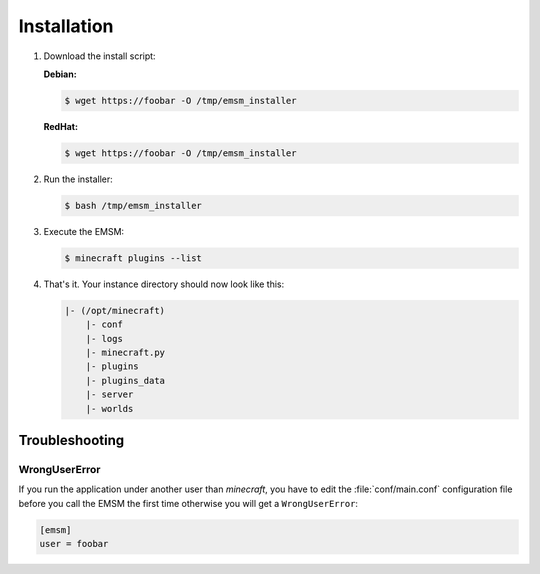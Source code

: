 Installation
============

#.  Download the install script:

    **Debian:**

    .. code-block:: bash

        $ wget https://foobar -O /tmp/emsm_installer

    **RedHat:**

    .. code-block:: bash

        $ wget https://foobar -O /tmp/emsm_installer

#.  Run the installer:

    .. code-block:: bash

        $ bash /tmp/emsm_installer

#.  Execute the EMSM:

    .. code-block:: bash

        $ minecraft plugins --list

#.  That's it. Your instance directory should now look like this:

    .. code-block:: none

        |- (/opt/minecraft)
            |- conf
            |- logs
            |- minecraft.py
            |- plugins
            |- plugins_data
            |- server
            |- worlds

Troubleshooting
---------------

WrongUserError
^^^^^^^^^^^^^^

If you run the application under another user than *minecraft*, you
have to edit the :file:`conf/main.conf` configuration file before you call the
EMSM the first time otherwise you will get a ``WrongUserError``:

.. code-block:: ini

    [emsm]
    user = foobar
